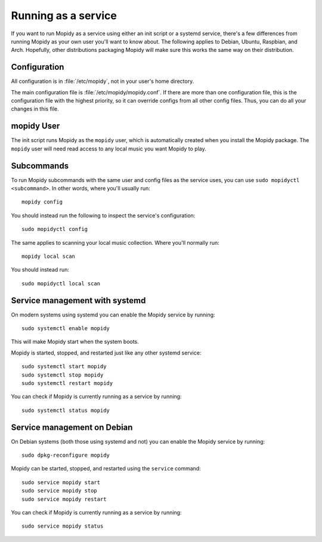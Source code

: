 .. _service:

********************
Running as a service
********************

If you want to run Mopidy as a service using either an init script or a systemd
service, there's a few differences from running Mopidy as your own user you'll
want to know about. The following applies to Debian, Ubuntu, Raspbian, and
Arch. Hopefully, other distributions packaging Mopidy will make sure this works
the same way on their distribution.


Configuration
=============

All configuration is in :file:`/etc/mopidy`, not in your user's home directory.

The main configuration file is :file:`/etc/mopidy/mopidy.conf`.  If there are
more than one configuration file, this is the configuration file with the
highest priority, so it can override configs from all other config files.
Thus, you can do all your changes in this file.


mopidy User
===========

The init script runs Mopidy as the ``mopidy`` user, which is automatically
created when you install the Mopidy package. The ``mopidy`` user will need read
access to any local music you want Mopidy to play.


Subcommands
===========

To run Mopidy subcommands with the same user and config files as the service
uses, you can use ``sudo mopidyctl <subcommand>``. In other words, where you'll
usually run::

    mopidy config

You should instead run the following to inspect the service's configuration::

    sudo mopidyctl config

The same applies to scanning your local music collection. Where you'll normally
run::

    mopidy local scan

You should instead run::

    sudo mopidyctl local scan


Service management with systemd
===============================

On modern systems using systemd you can enable the Mopidy service by running::

    sudo systemctl enable mopidy

This will make Mopidy start when the system boots.

Mopidy is started, stopped, and restarted just like any other systemd service::

    sudo systemctl start mopidy
    sudo systemctl stop mopidy
    sudo systemctl restart mopidy

You can check if Mopidy is currently running as a service by running::

    sudo systemctl status mopidy


Service management on Debian
============================

On Debian systems (both those using systemd and not) you can enable the Mopidy
service by running::

    sudo dpkg-reconfigure mopidy

Mopidy can be started, stopped, and restarted using the ``service`` command::

    sudo service mopidy start
    sudo service mopidy stop
    sudo service mopidy restart

You can check if Mopidy is currently running as a service by running::

    sudo service mopidy status

